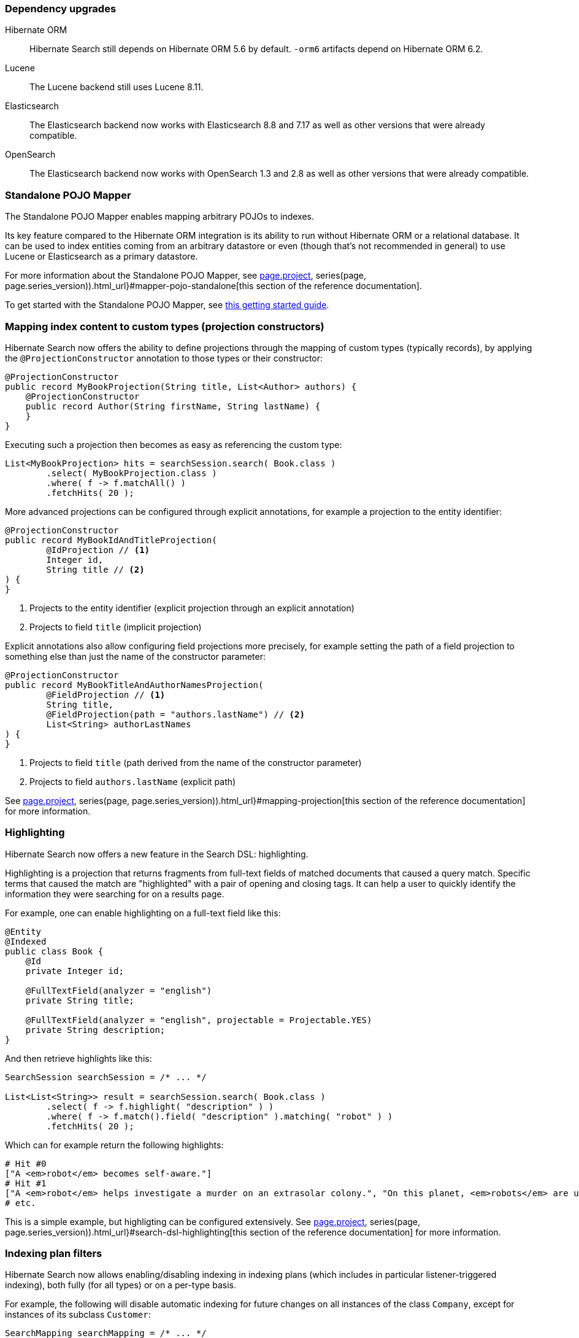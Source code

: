 :awestruct-layout: project-releases-series
:awestruct-project: search
:awestruct-series_version: "6.2"
:page-interpolate: true
:hsearch-doc-url-prefix: #{reference_doc(site.projects[page.project], series(page, page.series_version)).html_url}

=== Dependency upgrades

[[orm-version]]
Hibernate ORM::
Hibernate Search still depends on Hibernate ORM 5.6 by default.
`-orm6` artifacts depend on Hibernate ORM 6.2.
[[lucene-version]]
Lucene::
The Lucene backend still uses Lucene 8.11.
[[elasticsearch-version]]
Elasticsearch::
The Elasticsearch backend now works with Elasticsearch 8.8 and 7.17
as well as other versions that were already compatible.
[[opensearch-version]]
OpenSearch::
The Elasticsearch backend now works with OpenSearch 1.3 and 2.8
as well as other versions that were already compatible.

[[mapper-pojo-standalone]]
=== Standalone POJO Mapper

The Standalone POJO Mapper enables mapping arbitrary POJOs to indexes.

Its key feature compared to the Hibernate ORM integration is its ability to run without Hibernate ORM or a relational database.
It can be used to index entities coming from an arbitrary datastore or even
(though that’s not recommended in general) to use Lucene or Elasticsearch as a primary datastore.

For more information about the Standalone POJO Mapper,
see link:{hsearch-doc-url-prefix}#mapper-pojo-standalone[this section of the reference documentation].

To get started with the Standalone POJO Mapper,
see link:{hsearch-getting-started-standadlone-url-prefix}[this getting started guide].

[[mapping-projection]]
=== Mapping index content to custom types (projection constructors)

Hibernate Search now offers the ability to define projections through the mapping of custom types (typically records),
by applying the `@ProjectionConstructor` annotation to those types or their constructor:

[source, JAVA, indent=0]
----
@ProjectionConstructor
public record MyBookProjection(String title, List<Author> authors) {
    @ProjectionConstructor
    public record Author(String firstName, String lastName) {
    }
}
----

Executing such a projection then becomes as easy as referencing the custom type:

[source, JAVA, indent=0]
----
List<MyBookProjection> hits = searchSession.search( Book.class )
        .select( MyBookProjection.class )
        .where( f -> f.matchAll() )
        .fetchHits( 20 );
----

More advanced projections can be configured through explicit annotations,
for example a projection to the entity identifier:

[source, JAVA, indent=0]
----
@ProjectionConstructor
public record MyBookIdAndTitleProjection(
        @IdProjection // <1>
        Integer id,
        String title // <2>
) {
}
----
<1> Projects to the entity identifier (explicit projection through an explicit annotation)
<2> Projects to field `title` (implicit projection)

Explicit annotations also allow configuring field projections more precisely,
for example setting the path of a field projection to something else
than just the name of the constructor parameter:

[source, JAVA, indent=0]
----
@ProjectionConstructor
public record MyBookTitleAndAuthorNamesProjection(
        @FieldProjection // <1>
        String title,
        @FieldProjection(path = "authors.lastName") // <2>
        List<String> authorLastNames
) {
}
----
<1> Projects to field `title` (path derived from the name of the constructor parameter)
<2> Projects to field `authors.lastName` (explicit path)

See link:{hsearch-doc-url-prefix}#mapping-projection[this section of the reference documentation]
for more information.

[[search-highlighting]]
=== Highlighting

Hibernate Search now offers a new feature in the Search DSL: highlighting.

Highlighting is a projection that returns fragments from full-text fields of matched documents that caused a query match.
Specific terms that caused the match are "highlighted" with a pair of opening and closing tags.
It can help a user to quickly identify the information they were searching for on a results page.

For example, one can enable highlighting on a full-text field like this:

[source, JAVA, indent=0]
----
@Entity
@Indexed
public class Book {
    @Id
    private Integer id;

    @FullTextField(analyzer = "english")
    private String title;

    @FullTextField(analyzer = "english", projectable = Projectable.YES)
    private String description;
}
----

And then retrieve highlights like this:

[source, JAVA, indent=0]
----
SearchSession searchSession = /* ... */

List<List<String>> result = searchSession.search( Book.class )
        .select( f -> f.highlight( "description" ) )
        .where( f -> f.match().field( "description" ).matching( "robot" ) )
        .fetchHits( 20 );
----

Which can for example return the following highlights:

[source, indent=0]
----
# Hit #0
["A <em>robot</em> becomes self-aware."]
# Hit #1
["A <em>robot</em> helps investigate a murder on an extrasolar colony.", "On this planet, <em>robots</em> are used extensively."]
# etc.
----

This is a simple example, but highligting can be configured extensively.
See link:{hsearch-doc-url-prefix}#search-dsl-highlighting[this section of the reference documentation]
for more information.

[[indexing-plan-filter]]
=== Indexing plan filters

Hibernate Search now allows enabling/disabling indexing in indexing plans
(which includes in particular listener-triggered indexing),
both fully (for all types) or on a per-type basis.

For example, the following will disable automatic indexing
for future changes on all instances of the class `Company`,
except for instances of its subclass `Customer`:

[source, JAVA, indent=0]
----
SearchMapping searchMapping = /* ... */
searchMapping.indexingPlanFilter(
        ctx -> ctx.exclude( Company.class )
                .include( Customer.class )
);
----

Indexing plan filters can also be configured per-session
(though limitations apply when using the link:{hsearch-doc-url-prefix}#coordination-outbox-polling[`outbox-polling` coordination strategy]):

[source, JAVA, indent=0]
----
SearchSession searchSession = /* ... */
searchSession.indexingPlanFilter(
        ctx -> ctx.exclude( Company.class )
                .include( Customer.class )
);
----

See link:{hsearch-doc-url-prefix}#indexing-plan-filter[this section of the reference documentation]
for more information.

[[mapping-improvements]]
=== Mapping improvements

`@IndexedEmbedded(excludePaths = ...)`::
The `@IndexedEmbedded` annotation now exposes an `excludePaths` attribute,
allowing the inclusion of all paths with only a few selectively excluded,
as opposed to the pre-existing approach of selectively including paths with `includePaths`.
+
See link:{hsearch-doc-url-prefix}#mapping-indexedembedded-filtering[this section of the reference documentation]
for more information.
Projectable fields::
All fields are now projectable by default with the Elasticsearch backend.
+
This change was made because making a field projectable doesn't incur any performance penalty with the Elasticsearch backend.
+
Since making a field projectable *does* have an impact on performance with the Lucene backend,
the defaults with the Lucene backend didn't change:
Lucene fields still need to be made projectable explicitly.

[[search-dsl-improvements]]
=== Search DSL improvements

[[predicate-and-or-not]]
Simpler boolean operators with the link:{hsearch-doc-url-prefix}#search-dsl-predicate-and[`and`]/link:{hsearch-doc-url-prefix}#search-dsl-predicate-or[`or`]/link:{hsearch-doc-url-prefix}#search-dsl-predicate-not[`not`] predicates::
For simpler use cases, you can now avoid the rather complex link:{hsearch-doc-url-prefix}#search-dsl-predicate-boolean[`bool` predicate]
and use the new link:{hsearch-doc-url-prefix}#search-dsl-predicate-and[`and`]/link:{hsearch-doc-url-prefix}#search-dsl-predicate-or[`or`]/link:{hsearch-doc-url-prefix}#search-dsl-predicate-not[`not`]
predicates instead:
+
[source, JAVA, indent=0]
----
List<Book> hits = searchSession.search( Book.class )
        .where( f -> f.and(
                        f.match().field( "title" )
                                .matching( "robot" ),
                        f.match().field( "description" )
                                .matching( "crime" )
        ) )
        .fetchHits( 20 );
----
+
[source, JAVA, indent=0]
----
List<Book> hits = searchSession.search( Book.class )
        .where( f -> f.or(
                        f.match().field( "title" )
                                .matching( "robot" ),
                        f.match().field( "description" )
                                .matching( "investigation" )
        ) )
        .fetchHits( 20 );
----
+
[source, JAVA, indent=0]
----
List<Book> hits = searchSession.search( Book.class )
        .where( f -> f.not(
                f.match()
                        .field( "genre" )
                        .matching( Genre.SCIENCE_FICTION )
        ) )
        .fetchHits( 20 );
----
[[predicate-bool-new-syntax-root]]
Shorter syntax for link:{hsearch-doc-url-prefix}#search-dsl-predicate-boolean-lambda[complex, root boolean predicates]::
Instead of `.where( f -> f.bool( b -> ... ) )`, you can now use `.where( (f, b) -> ... )`:
+
[source, JAVA, indent=0]
----
MySearchParameters searchParameters = getSearchParameters();
List<Book> hits = searchSession.search( Book.class )
        .where( (f, root) -> {
            root.add( f.matchAll() );
            if ( searchParameters.getGenreFilter() != null ) {
                root.add( f.match().field( "genre" )
                        .matching( searchParameters.getGenreFilter() ) );
            }
            if ( searchParameters.getFullTextFilter() != null ) {
                root.add( f.match().fields( "title", "description" )
                        .matching( searchParameters.getFullTextFilter() ) );
            }
            if ( searchParameters.getPageCountMaxFilter() != null ) {
                root.add( f.range().field( "pageCount" )
                        .atMost( searchParameters.getPageCountMaxFilter() ) );
            }
        } )
        .fetchHits( 20 );
----
+
The older syntax has been deprecated in favor of the new one.
[[predicate-bool-new-syntax-non-root]]
Clearer syntax for link:{hsearch-doc-url-prefix}#search-dsl-predicate-boolean-lambda[complex, non-root boolean predicates]::
Instead of `f.bool( b -> ... )`, you can now use `f.bool().with( b -> ... )`:
+
[source, JAVA, indent=0]
----
MySearchParameters searchParameters = getSearchParameters();
List<Book> hits = searchSession.search( Book.class )
        .where( (f, b) -> {
            b.must( f.matchAll() );
            if ( searchParameters.getGenreFilter() != null ) {
                b.must( f.match().field( "genre" )
                        .matching( searchParameters.getGenreFilter() ) );
            }
            if ( !searchParameters.getAuthorFilters().isEmpty() ) {
                b.must( f.bool().with( b2 -> {
                    for ( String authorFilter : searchParameters.getAuthorFilters() ) {
                        b2.should( f.match().fields( "authors.firstName", "authors.lastName" )
                                .matching( authorFilter ) );
                    }
                } ) );
            }
        } )
        .fetchHits( 20 );
----
+
The older syntax has been deprecated in favor of the new one.
[[predicate-nested-new-syntax]]
Clearer syntax for the link:{hsearch-doc-url-prefix}#search-dsl-predicate-nested[`nested` predicate]::
Instead of `f.nested().objectField( ... ).nest( f.bool().must( ... ) )`, you can now use `f.nested( ... ).add( ... )`:
+
[source, JAVA, indent=0]
----
List<Book> hits = searchSession.search( Book.class )
        .where( f -> f.nested( "authors" )
                .add( f.match().field( "authors.firstName" )
                        .matching( "isaac" ) )
                .add( f.match().field( "authors.lastName" )
                        .matching( "asimov" ) ) )
        .fetchHits( 20 );
----
+
The older syntax has been deprecated in favor of the new one.
[[predicate-matchnone]]
New link:{hsearch-doc-url-prefix}#search-dsl-predicate-match-none[`matchNone` predicate]::
The `matchNone` predicate matches no documents.
+
[source, JAVA, indent=0]
----
List<Book> hits = searchSession.search( Book.class )
        .where( f -> f.matchNone() )
        .fetchHits( 20 );
----
[[projection-composite-syntax]]
New syntax for link:{hsearch-doc-url-prefix}#search-dsl-projection-composite[composite projections]::
The definition of composite projections is now possible with a fluent syntax:
+
[source, JAVA, indent=0]
----
List<MyPair<String, Genre>> hits = searchSession.search( Book.class )
        .select( f -> f.composite()
                .from( f.field( "title", String.class ),
                        f.field( "genre", Genre.class ) )
                .as( MyPair::new ) )
        .where( f -> f.matchAll() )
        .fetchHits( 20 );
----
+
Most older syntaxes have been deprecated in favor of the new one.
[[projection-object]]
New link:{hsearch-doc-url-prefix}#search-dsl-projection-object[`object` projection]::
The `object` projection yields one projected value for each object in a given object field.
+
[source, JAVA, indent=0]
----
List<List<MyAuthorName>> hits = searchSession.search( Book.class )
        .select( f -> f.object( "authors" )
                .from( f.field( "authors.firstName", String.class ),
                        f.field( "authors.lastName", String.class ) )
                .as( MyAuthorName::new )
                .multi() )
        .where( f -> f.matchAll() )
        .fetchHits( 20 );
----
[[projection-constant]]
New link:{hsearch-doc-url-prefix}#search-dsl-projection-constant[`constant` projection]::
The `constant` projection returns the same value for every single document, the value being provided when defining the projection.
+
[source, JAVA, indent=0]
----
Instant searchRequestTimestamp = Instant.now();
List<MyPair<Integer, Instant>> hits = searchSession.search( Book.class )
        .select( f -> f.composite()
                .from( f.id( Integer.class ), f.constant( searchRequestTimestamp ) )
                .as( MyPair::new ) )
        .where( f -> f.matchAll() )
        .fetchHits( 20 );
----
[[missing-lowest-highest]]
link:{hsearch-doc-url-prefix}#search-dsl-sort-common-missing[`.missing().lowest()`/`.missing().highest()` options] in sorts::
When sorting on a field that may not have a value for some documents,
it was already possible to use `.missing().first()`/`.missing().last()`
to tell Hibernate Search to put such documents in first/last position (respectively),
regardless of sorting order (ascending/descending).
+
--
It is now possible, as an alternative, to use `.missing().lowest()`/`.missing().highest()`
to tell Hibernate Search to consider such documents as having the lowest/highest value (respectively),
taking into account sorting order (ascending/descending):

* `.missing().lowest()` puts documents with no value in the first position when using ascending order
or in the last position when using descending order.
* `.missing().highest()` puts documents with no value in the last position when using ascending order
or in the first position when using descending order.

This is mostly useful when the position of missing values is hardcoded,
but the sort order is given by the user:

[source, JAVA, indent=0]
----
SortOrder orderFromUser = /* ... */;
List<Book> hits = searchSession.search( Book.class )
        .where( f -> f.matchAll() )
        .sort( f -> f.field( "pageCount" ).missing().lowest().order( orderFromuser ) )
        .fetchHits( 20 );
----
--

[[mass-indexing-improvements]]
=== Mass indexing improvements

Mass indexing multiple tenants::
In multi-tenant applications, mass indexing can now handle multiple tenants at once,
provided you don't pass any tenant identifier when creating the mass indexer,
and you provided a list of tenants in the Hibernate Search configuration.
See link:{hsearch-doc-url-prefix}#indexing-massindexer-multitenancy[this section of the reference documentation]
for more information.
Setting up thread locals during mass indexing::
The mass indexer now has a concept of "mass indexing environment",
allowing for instance to set up custom thread locals in mass indexing threads.
See the `environment` parameter in link:{hsearch-doc-url-prefix}#indexing-massindexer-parameters[this section of the reference documentation]
for more information.
Better exception handling::
Exceptions thrown by Hibernate ORM during mass indexing
are now passed to the failure handler as every other exception, instead of aborting the whole mass indexing.
Smarter defaults for parameters::
`purgeAllOnStart` is now disabled by default in the mass indexer when `dropAndCreateSchemaOnStart` is enabled.

[[outbox-polling-improvements]]
=== `outbox-polling` coordination improvements

Outbox events and agents now use UUIDs for their identifiers::
The primary key of the relevant tables are now using UUIDs instead of longs,
to avoid reliance on sequences that were slowing down event processing on some databases.
The migration guide includes migration scripts for the necessary database schema changes.
Customizable database schema::
Simple, straightforward configuration properties now allow customizing the database schema involved in Hibernate Search's `outbox-polling` coordination strategy:
table names, schema and catalog, type of UUID columns as well as UUID generation strategy (random vs. time).
See link:{hsearch-doc-url-prefix}#_custom_schematable_nameetc[this section of the reference documentation]
for more information.

[[elasticsearch-schema-export]]
=== Elasticsearch schema export

It is now possible to export the Elasticsearch schema that Hibernate Search expects to JSON files on the filesystem:

[source, JAVA, indent=0]
----
SearchSchemaManager schemaManager = searchSession.schemaManager();
schemaManager.exportExpectedSchema( Path.of( "mydirectory" ) );
----

The code above will result in a directory tree similar to this:

[source, indent=0]
----
# For the default backend: backend/indexes/<index-name>/<file>
mydirectory/backend/indexes/customer/create-index.json
mydirectory/backend/indexes/customer/create-index-query-params.json
mydirectory/backend/indexes/order/create-index.json
mydirectory/backend/indexes/order/create-index-query-params.json
# For additional named backends: backend/<backend-name>/indexes/<index-name>/<file>
mydirectory/backends/auth/indexes/user/create-index.json
mydirectory/backends/auth/indexes/user/create-index-query-params.json
mydirectory/backends/auth/indexes/usergroup/create-index.json
mydirectory/backends/auth/indexes/usergroup/create-index-query-params.json
----

See link:{hsearch-doc-url-prefix}#schema-management-export[this section of the reference documentation]
for more information.
